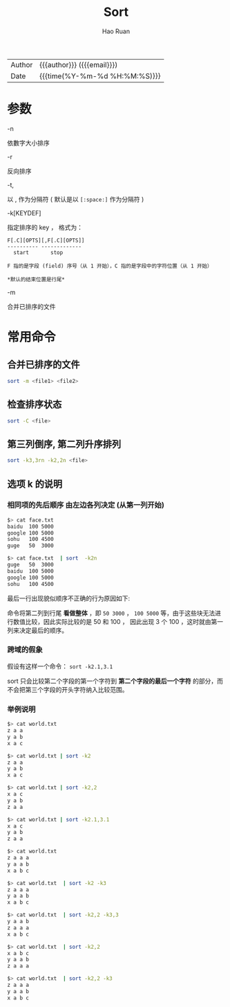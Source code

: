 #+TITLE:     Sort
#+AUTHOR:    Hao Ruan
#+EMAIL:     haoru@cisco.com
#+LANGUAGE:  en
#+LINK_HOME: http://www.github.com/ruanhao
#+OPTIONS: h:6 html-postamble:nil html-preamble:t tex:t f:t ^:nil
#+HTML_DOCTYPE: <!DOCTYPE html>
#+HTML_HEAD: <link href="http://fonts.googleapis.com/css?family=Roboto+Slab:400,700|Inconsolata:400,700" rel="stylesheet" type="text/css" />
#+HTML_HEAD: <link href="../org-html-themes/css/style.css" rel="stylesheet" type="text/css" />
#+HTML: <div class="outline-2" id="meta">
| Author   | {{{author}}} ({{{email}}})    |
| Date     | {{{time(%Y-%m-%d %H:%M:%S)}}} |
#+HTML: </div>
#+TOC: headlines 3
#+STARTUP:   showall


* 参数

- -n ::

依數字大小排序

- -r ::

反向排序

- -t, ::

以 , 作为分隔符 ( 默认是以 =[:space:]= 作为分隔符 )

- -k[KEYDEF] ::

指定排序的 key ， 格式为：
#+BEGIN_EXAMPLE
  F[.C][OPTS][,F[.C][OPTS]]
  ---------- -------------
    start       stop

  F 指的是字段 (field) 序号（从 1 开始），C 指的是字段中的字符位置（从 1 开始）

  ,*默认的结束位置是行尾*
#+END_EXAMPLE

- -m ::

合并已排序的文件



* 常用命令

** 合并已排序的文件

#+BEGIN_SRC sh
  sort -m <file1> <file2>
#+END_SRC


** 检查排序状态

#+BEGIN_SRC sh
  sort -C <file>
#+END_SRC


** 第三列倒序, 第二列升序排列

#+BEGIN_SRC sh
  sort -k3,3rn -k2,2n <file>
#+END_SRC



** 选项 *k* 的说明

*** 相同项的先后顺序 *由左边各列决定* (从第一列开始)


#+BEGIN_SRC sh
  $> cat face.txt
  baidu  100 5000
  google 100 5000
  sohu   100 4500
  guge   50  3000

  $> cat face.txt  | sort  -k2n
  guge   50  3000
  baidu  100 5000
  google 100 5000
  sohu   100 4500
#+END_SRC

最后一行出现貌似顺序不正确的行为原因如下:

命令将第二列到行尾 *看做整体* ，即 =50 3000= ， =100 5000= 等，由于这些块无法进行数值比较，因此实际比较的是 50 和 100 ，
因此出现 3 个 100 ，这时就由第一列来决定最后的顺序。


*** 跨域的假象

假设有这样一个命令： =sort -k2.1,3.1=

sort 只会比较第二个字段的第一个字符到 *第二个字段的最后一个字符* 的部分，而不会把第三个字段的开头字符纳入比较范围。

*** 举例说明

#+BEGIN_SRC sh
  $> cat world.txt
  z a a
  y a b
  x a c

  $> cat world.txt | sort -k2
  z a a
  y a b
  x a c

  $> cat world.txt | sort -k2,2
  x a c
  y a b
  z a a

  $> cat world.txt | sort -k2.1,3.1
  x a c
  y a b
  z a a
#+END_SRC

#+BEGIN_SRC sh
  $> cat world.txt
  z a a a
  y a a b
  x a b c

  $> cat world.txt  | sort -k2 -k3
  z a a a
  y a a b
  x a b c

  $> cat world.txt  | sort -k2,2 -k3,3
  y a a b
  z a a a
  x a b c

  $> cat world.txt  | sort -k2,2
  x a b c
  y a a b
  z a a a

  $> cat world.txt  | sort -k2,2 -k3
  z a a a
  y a a b
  x a b c
#+END_SRC
